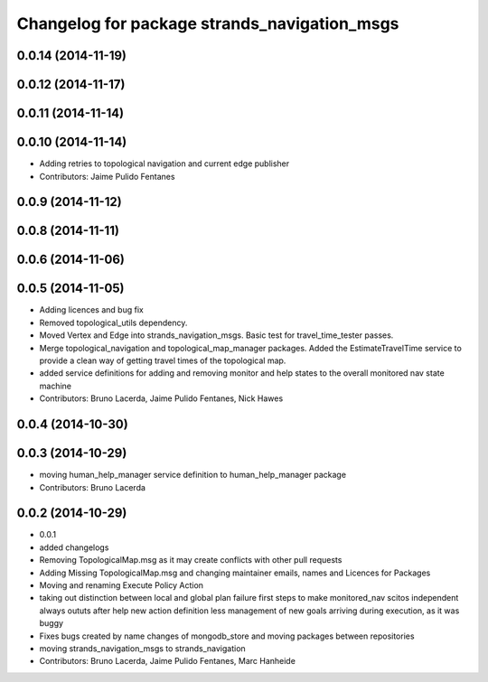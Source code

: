 ^^^^^^^^^^^^^^^^^^^^^^^^^^^^^^^^^^^^^^^^^^^^^
Changelog for package strands_navigation_msgs
^^^^^^^^^^^^^^^^^^^^^^^^^^^^^^^^^^^^^^^^^^^^^

0.0.14 (2014-11-19)
-------------------

0.0.12 (2014-11-17)
-------------------

0.0.11 (2014-11-14)
-------------------

0.0.10 (2014-11-14)
-------------------
* Adding retries to topological navigation and current edge publisher
* Contributors: Jaime Pulido Fentanes

0.0.9 (2014-11-12)
------------------

0.0.8 (2014-11-11)
------------------

0.0.6 (2014-11-06)
------------------

0.0.5 (2014-11-05)
------------------
* Adding licences and bug fix
* Removed topological_utils dependency.
* Moved Vertex and Edge into strands_navigation_msgs.
  Basic test for travel_time_tester passes.
* Merge topological_navigation and topological_map_manager packages.
  Added the EstimateTravelTime service to provide a clean way of getting travel times of the topological map.
* added service definitions for adding and removing monitor and help states to the overall monitored nav state machine
* Contributors: Bruno Lacerda, Jaime Pulido Fentanes, Nick Hawes

0.0.4 (2014-10-30)
------------------

0.0.3 (2014-10-29)
------------------
* moving human_help_manager service definition to human_help_manager package
* Contributors: Bruno Lacerda

0.0.2 (2014-10-29)
------------------
* 0.0.1
* added changelogs
* Removing TopologicalMap.msg as it may create conflicts with other pull requests
* Adding Missing TopologicalMap.msg and changing maintainer emails, names and Licences for Packages
* Moving and renaming Execute Policy Action
* taking out distinction between local and global plan failure
  first steps to make monitored_nav scitos independent
  always oututs after help
  new action definition
  less management of new goals arriving during execution, as it was buggy
* Fixes bugs created by name changes of mongodb_store and moving packages between repositories
* moving strands_navigation_msgs to strands_navigation
* Contributors: Bruno Lacerda, Jaime Pulido Fentanes, Marc Hanheide

